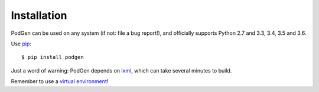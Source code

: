 ============
Installation
============

PodGen can be used on any system (if not: file a bug report!), and officially supports
Python 2.7 and 3.3, 3.4, 3.5 and 3.6.

Use `pip <https://pypi.python.org/pypi>`_::

    $ pip install podgen

Just a word of warning: PodGen depends on
`lxml <https://pypi.python.org/pypi/lxml>`_, which can take several minutes to build.

Remember to use a `virtual environment <http://docs.python-guide.org/en/latest/dev/virtualenvs/>`_!
